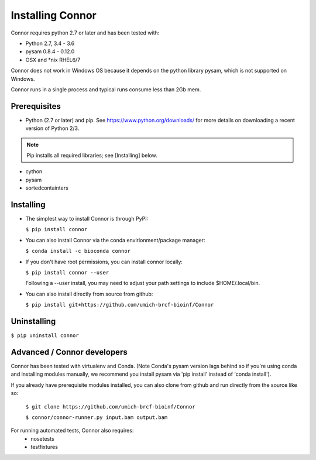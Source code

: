 Installing Connor
==================
Connor requires python 2.7 or later and has been tested with:

* Python 2.7, 3.4 - 3.6
* pysam 0.8.4 - 0.12.0
* OSX and \*nix RHEL6/7

Connor does not work in Windows OS because it depends on the python library
pysam, which is not supported on Windows.

Connor runs in a single process and typical runs consume less than 2Gb mem.

Prerequisites
-------------
* Python (2.7 or later) and pip. See https://www.python.org/downloads/ for more details on
  downloading a recent version of Python 2/3.
.. note:: Pip installs all required libraries; see [Installing] below.

* cython
* pysam
* sortedcontainters


Installing
----------

* The simplest way to install Connor is through PyPI:

  ``$ pip install connor``

* You can also install Connor via the conda envirionment/package manager:

  ``$ conda install -c bioconda connor``

* If you don't have root permissions, you can install connor locally:

  ``$ pip install connor --user``

  Following a --user install, you may need to adjust your path settings to
  include $HOME/.local/bin.

* You can also install directly from source from github:

  ``$ pip install git+https://github.com/umich-brcf-bioinf/Connor``

Uninstalling
------------
``$ pip uninstall connor``


Advanced / Connor developers
----------------------------
Connor has been tested with virtualenv and Conda. (Note Conda's pysam version
lags behind so if you're using conda and installing modules manually, we
recommend you install pysam via 'pip install' instead of 'conda install').

If you already have prerequisite modules installed, you can also clone from
github and run directly from the source like so:

   ``$ git clone https://github.com/umich-brcf-bioinf/Connor``

   ``$ connor/connor-runner.py input.bam output.bam``

For running automated tests, Connor also requires:
 * nosetests
 * testfixtures
